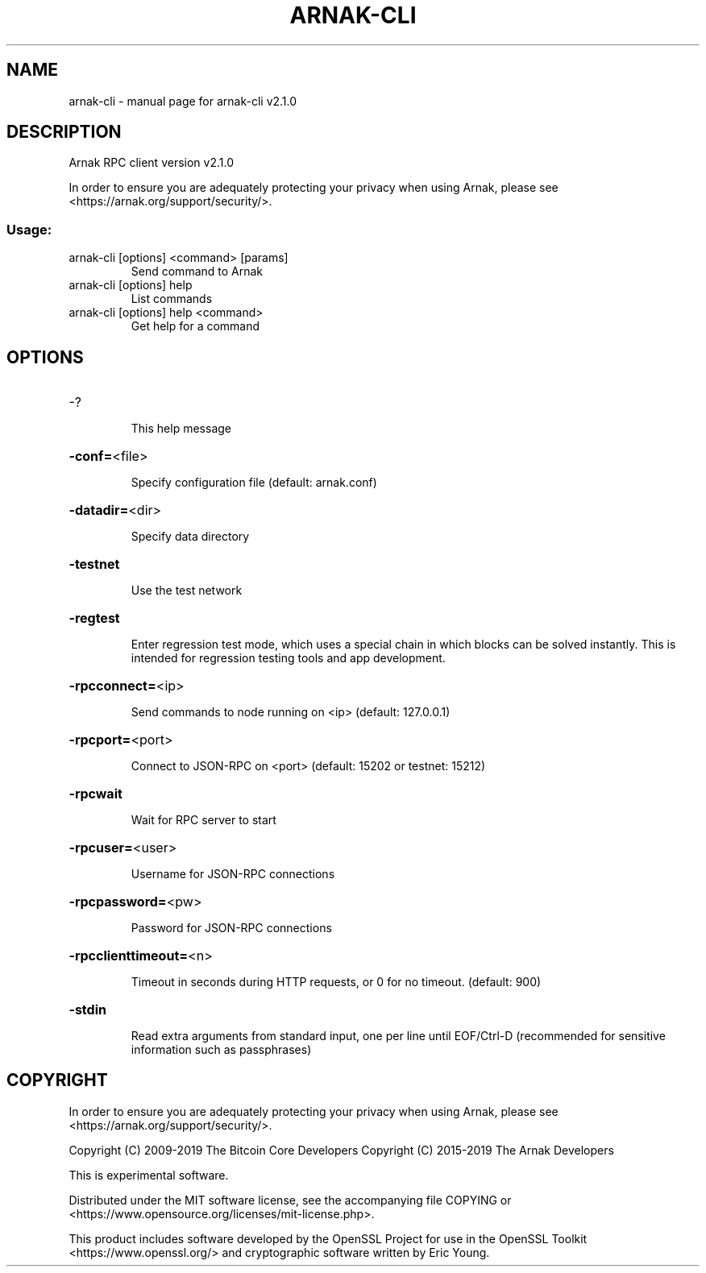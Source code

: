 .\" DO NOT MODIFY THIS FILE!  It was generated by help2man 1.47.6.
.TH ARNAK-CLI "1" "November 2019" "arnak-cli v2.1.0" "User Commands"
.SH NAME
arnak-cli \- manual page for arnak-cli v2.1.0
.SH DESCRIPTION
Arnak RPC client version v2.1.0
.PP
In order to ensure you are adequately protecting your privacy when using Arnak,
please see <https://arnak.org/support/security/>.
.SS "Usage:"
.TP
arnak\-cli [options] <command> [params]
Send command to Arnak
.TP
arnak\-cli [options] help
List commands
.TP
arnak\-cli [options] help <command>
Get help for a command
.SH OPTIONS
.HP
\-?
.IP
This help message
.HP
\fB\-conf=\fR<file>
.IP
Specify configuration file (default: arnak.conf)
.HP
\fB\-datadir=\fR<dir>
.IP
Specify data directory
.HP
\fB\-testnet\fR
.IP
Use the test network
.HP
\fB\-regtest\fR
.IP
Enter regression test mode, which uses a special chain in which blocks
can be solved instantly. This is intended for regression testing tools
and app development.
.HP
\fB\-rpcconnect=\fR<ip>
.IP
Send commands to node running on <ip> (default: 127.0.0.1)
.HP
\fB\-rpcport=\fR<port>
.IP
Connect to JSON\-RPC on <port> (default: 15202 or testnet: 15212)
.HP
\fB\-rpcwait\fR
.IP
Wait for RPC server to start
.HP
\fB\-rpcuser=\fR<user>
.IP
Username for JSON\-RPC connections
.HP
\fB\-rpcpassword=\fR<pw>
.IP
Password for JSON\-RPC connections
.HP
\fB\-rpcclienttimeout=\fR<n>
.IP
Timeout in seconds during HTTP requests, or 0 for no timeout. (default:
900)
.HP
\fB\-stdin\fR
.IP
Read extra arguments from standard input, one per line until EOF/Ctrl\-D
(recommended for sensitive information such as passphrases)
.SH COPYRIGHT

In order to ensure you are adequately protecting your privacy when using Arnak,
please see <https://arnak.org/support/security/>.

Copyright (C) 2009-2019 The Bitcoin Core Developers
Copyright (C) 2015-2019 The Arnak Developers

This is experimental software.

Distributed under the MIT software license, see the accompanying file COPYING
or <https://www.opensource.org/licenses/mit-license.php>.

This product includes software developed by the OpenSSL Project for use in the
OpenSSL Toolkit <https://www.openssl.org/> and cryptographic software written
by Eric Young.
